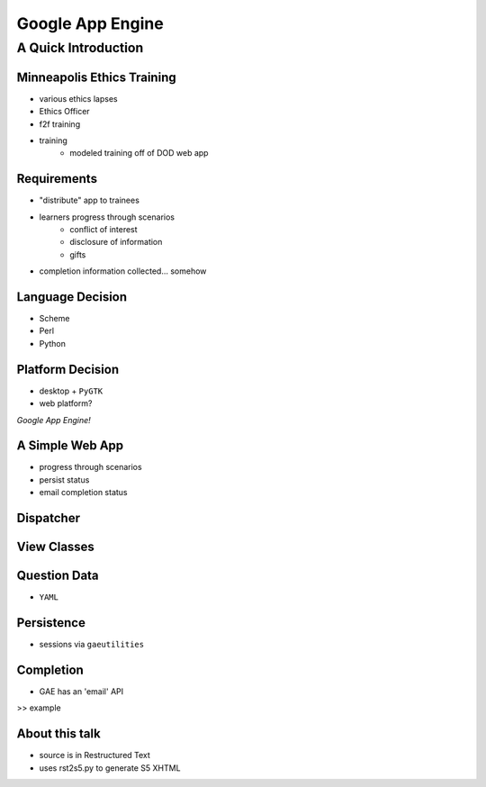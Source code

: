 =================
Google App Engine
=================

A Quick Introduction
^^^^^^^^^^^^^^^^^^^^

Minneapolis Ethics Training
---------------------------
* various ethics lapses
* Ethics Officer
* f2f training
* training
    - modeled training off of DOD web app

Requirements
------------
* "distribute" app to trainees
* learners progress through scenarios
    - conflict of interest
    - disclosure of information
    - gifts
* completion information collected... somehow

Language Decision
-----------------
* Scheme
* Perl
* Python

Platform Decision
-----------------
* desktop + ``PyGTK``
* web platform?

*Google App Engine!*


A Simple Web App
----------------
* progress through scenarios
* persist status
* email completion status


Dispatcher
----------



View Classes
------------



Question Data
-------------
* ``YAML``


Persistence
-----------
* sessions via ``gaeutilities``


Completion
----------
* GAE has an 'email' API
>> example


About this talk
---------------

* source is in Restructured Text
* uses rst2s5.py to generate S5 XHTML

